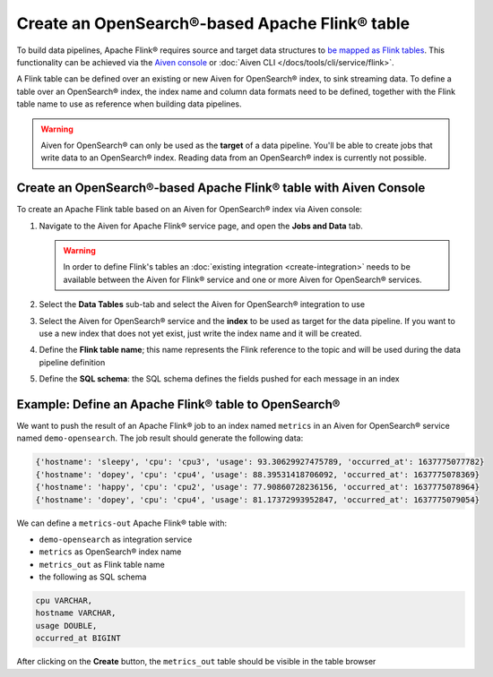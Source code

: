 Create an OpenSearch®-based Apache Flink® table
===============================================

To build data pipelines, Apache Flink® requires source and target data structures to `be mapped as Flink tables <https://ci.apache.org/projects/flink/flink-docs-release-1.13/docs/dev/table/sql/create/#create-table>`_. This functionality can be achieved via the `Aiven console <https://console.aiven.io/>`_ or :doc:`Aiven CLI </docs/tools/cli/service/flink>`.

A Flink table can be defined over an existing or new Aiven for OpenSearch® index, to sink streaming data. To define a table over an OpenSearch® index, the index name and column data formats need to be defined, together with the Flink table name to use as reference when building data pipelines.

.. Warning:: 

    Aiven for OpenSearch® can only be used as the **target** of a data pipeline. You'll be able to create jobs that write data to an OpenSearch® index. Reading data from an OpenSearch® index is currently not possible.


Create an OpenSearch®-based Apache Flink® table with Aiven Console
------------------------------------------------------------------

To create an Apache Flink table based on an Aiven for OpenSearch® index via Aiven console:

1. Navigate to the Aiven for Apache Flink® service page, and open the **Jobs and Data** tab.

   .. Warning::

      In order to define Flink's tables an :doc:`existing integration <create-integration>` needs to be available between the Aiven for Flink® service and one or more Aiven for OpenSearch® services.

2. Select the **Data Tables** sub-tab and select the Aiven for OpenSearch® integration to use

3. Select the Aiven for OpenSearch® service and the **index** to be used as target for the data pipeline. If you want to use a new index that does not yet exist, just write the index name and it will be created.

4. Define the **Flink table name**; this name represents the Flink reference to the topic and will be used during the data pipeline definition

5. Define the **SQL schema**: the SQL schema defines the fields pushed for each message in an index

Example: Define an Apache Flink® table to OpenSearch®
-----------------------------------------------------

We want to push the result of an Apache Flink® job to an index named  ``metrics`` in an Aiven for OpenSearch® service named ``demo-opensearch``. The job result should generate the following data:

.. code:: text

    {'hostname': 'sleepy', 'cpu': 'cpu3', 'usage': 93.30629927475789, 'occurred_at': 1637775077782}
    {'hostname': 'dopey', 'cpu': 'cpu4', 'usage': 88.39531418706092, 'occurred_at': 1637775078369}
    {'hostname': 'happy', 'cpu': 'cpu2', 'usage': 77.90860728236156, 'occurred_at': 1637775078964}
    {'hostname': 'dopey', 'cpu': 'cpu4', 'usage': 81.17372993952847, 'occurred_at': 1637775079054}

We can define a ``metrics-out`` Apache Flink® table with:

* ``demo-opensearch`` as integration service
* ``metrics`` as OpenSearch® index name
* ``metrics_out`` as Flink table name
* the following as SQL schema

.. code:: sql 

    cpu VARCHAR,
    hostname VARCHAR,
    usage DOUBLE,
    occurred_at BIGINT

After clicking on the **Create** button, the ``metrics_out`` table should be visible in the table browser